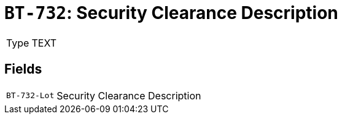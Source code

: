 = `BT-732`: Security Clearance Description
:navtitle: Business Terms

[horizontal]
Type:: TEXT

== Fields
[horizontal]
  `BT-732-Lot`:: Security Clearance Description
